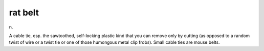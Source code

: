 .. _rat-belt:

============================================================
rat belt
============================================================

n\.

A cable tie, esp.
the sawtoothed, self-locking plastic kind that you can remove only by cutting (as opposed to a random twist of wire or a twist tie or one of those humongous metal clip frobs).
Small cable ties are mouse belts.

